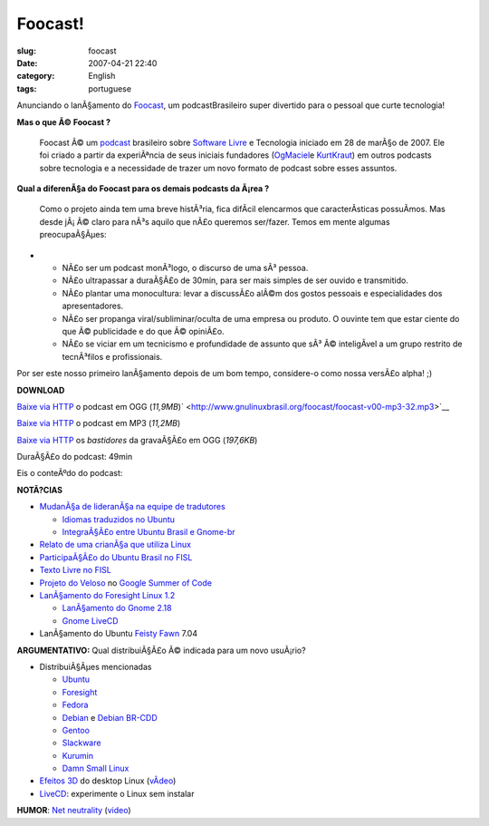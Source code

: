 Foocast!
########
:slug: foocast
:date: 2007-04-21 22:40
:category: English
:tags: portuguese

Anunciando o lanÃ§amento do
`Foocast <http://foocast.wordpress.com/2007/04/21/foocast-v00/>`__, um
podcastBrasileiro super divertido para o pessoal que curte tecnologia!

**Mas o que Ã© Foocast ?**

    Foocast Ã© um `podcast <http://pt.wikipedia.org/wiki/Podcast>`__
    brasileiro sobre `Software
    Livre <http://pt.wikipedia.org/wiki/Software_livre>`__ e Tecnologia
    iniciado em 28 de marÃ§o de 2007. Ele foi criado a partir da
    experiÃªncia de seus iniciais fundadores
    (`OgMaciel <http://blog.ogmaciel.com>`__\ e
    `KurtKraut <http://kurtkraut.wordpress.com>`__) em outros podcasts
    sobre tecnologia e a necessidade de trazer um novo formato de
    podcast sobre esses assuntos.

**Qual a diferenÃ§a do Foocast para os demais podcasts da Ã¡rea ?**

    Como o projeto ainda tem uma breve histÃ³ria, fica difÃ­cil
    elencarmos que caracterÃ­sticas possuÃ­mos. Mas desde jÃ¡ Ã© claro
    para nÃ³s aquilo que nÃ£o queremos ser/fazer. Temos em mente algumas
    preocupaÃ§Ãµes:

-  

   -  NÃ£o ser um podcast monÃ³logo, o discurso de uma sÃ³ pessoa.
   -  NÃ£o ultrapassar a duraÃ§Ã£o de 30min, para ser mais simples de
      ser ouvido e transmitido.
   -  NÃ£o plantar uma monocultura: levar a discussÃ£o alÃ©m dos gostos
      pessoais e especialidades dos apresentadores.
   -  NÃ£o ser propanga viral/subliminar/oculta de uma empresa ou
      produto. O ouvinte tem que estar ciente do que Ã© publicidade e do
      que Ã© opiniÃ£o.
   -  NÃ£o se viciar em um tecnicismo e profundidade de assunto que sÃ³
      Ã© inteligÃ­vel a um grupo restrito de tecnÃ³filos e
      profissionais.

Por ser este nosso primeiro lanÃ§amento depois de um bom tempo,
considere-o como nossa versÃ£o alpha! ;)

**DOWNLOAD**

`Baixe via
HTTP <http://www.gnulinuxbrasil.org/foocast/foocast-v00-ogg0.ogg>`__ o
podcast em OGG
(*11,9MB*)\ ` <http://www.gnulinuxbrasil.org/foocast/foocast-v00-mp3-32.mp3>`__

`Baixe via
HTTP <http://www.gnulinuxbrasil.org/foocast/foocast-v00-mp3-32.mp3>`__ o
podcast em MP3 (*11,2MB*)

`Baixe via
HTTP <http://www.gnulinuxbrasil.org/foocast/foocast-v0-bastidores.ogg>`__
os *bastidores* da gravaÃ§Ã£o em OGG (*197,6KB*)

DuraÃ§Ã£o do podcast: 49min

Eis o conteÃºdo do podcast:

**NOTÃ?CIAS**

-  `MudanÃ§a de lideranÃ§a na equipe de
   tradutores <http://blog.ogmaciel.com/?p=286>`__

   -  `Idiomas traduzidos no
      Ubuntu <https://translations.launchpad.net/ubuntu/feisty>`__

   -  `IntegraÃ§Ã£o entre Ubuntu Brasil e
      Gnome-br <http://blog.ogmaciel.com/?p=241>`__

-  `Relato de uma crianÃ§a que utiliza
   Linux <http://under-linux.org/wiki/index.php/FISL8/noticias/comunidades>`__
-  `ParticipaÃ§Ã£o do Ubuntu Brasil no
   FISL <http://andrenoel.com.br/index.php/2007/04/12/fisl-80-2o-encontro-nacional-do-ubuntu-br/;>`__
-  `Texto Livre no FISL <http://www.textolivre.org/>`__
-  `Projeto do
   Veloso <http://seringueira.din.uem.br/~lmveloso/modules/news/>`__ no
   `Google Summer of
   Code <http://en.wikipedia.org/wiki/Google_Summer_of_Code>`__
-  `LanÃ§amento do Foresight Linux
   1.2 <http://foresightlinux.org/news/>`__

   -  `LanÃ§amento do Gnome
      2.18 <http://www.gnome.org/start/2.18/notes/pt_BR/>`__
   -  `Gnome LiveCD <http://live.gnome.org/GnomeLiveCd>`__

-  LanÃ§amento do Ubuntu
   `Feisty <http://www.ubuntu.com/news/ubuntudesktop704>`__
   `Fawn <http://www.ubuntu.com/news/ubuntuserver704>`__ 7.04

**ARGUMENTATIVO:** Qual distribuiÃ§Ã£o Ã© indicada para um novo
usuÃ¡rio?

-  DistribuiÃ§Ãµes mencionadas

   -  `Ubuntu <http://www.ubuntu.com>`__
   -  `Foresight <http://www.foresightlinux.com>`__
   -  `Fedora <http://fedoraproject.org/wiki/>`__
   -  `Debian <http://www.debian.org>`__ e `Debian
      BR-CDD <http://cdd.debian-br.org/>`__
   -  `Gentoo <http://www.gentoo.org>`__
   -  `Slackware <http://www.slackware.org>`__
   -  `Kurumin <http://www.guiadohardware.net/kurumin/>`__
   -  `Damn Small Linux <http://www.damnsmalllinux.org/>`__

-  `Efeitos
   3D <http://en.wikipedia.org/wiki/Beryl_%28window_manager%29>`__ do
   desktop Linux
   (`vÃ­deo <http://www.youtube.com/watch?v=ZD7QraljRfM>`__)
-  `LiveCD <http://pt.wikipedia.org/wiki/Livecd>`__: experimente o Linux
   sem instalar

**HUMOR**: `Net neutrality <http://www.wearetheweb.org/>`__
(`video <http://www.youtube.com/watch?v=8VrCCpaEoxI>`__)
